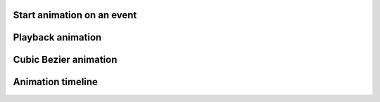 
Start animation on an event
---------------------------

.. lv_example:: anim/lv_example_anim_1
  :language: c

Playback animation
------------------
.. lv_example:: anim/lv_example_anim_2
  :language: c

Cubic Bezier animation
----------------------
.. lv_example:: anim/lv_example_anim_3
  :language: c

Animation timeline
------------------
.. lv_example:: anim/lv_example_anim_timeline_1
  :language: c
